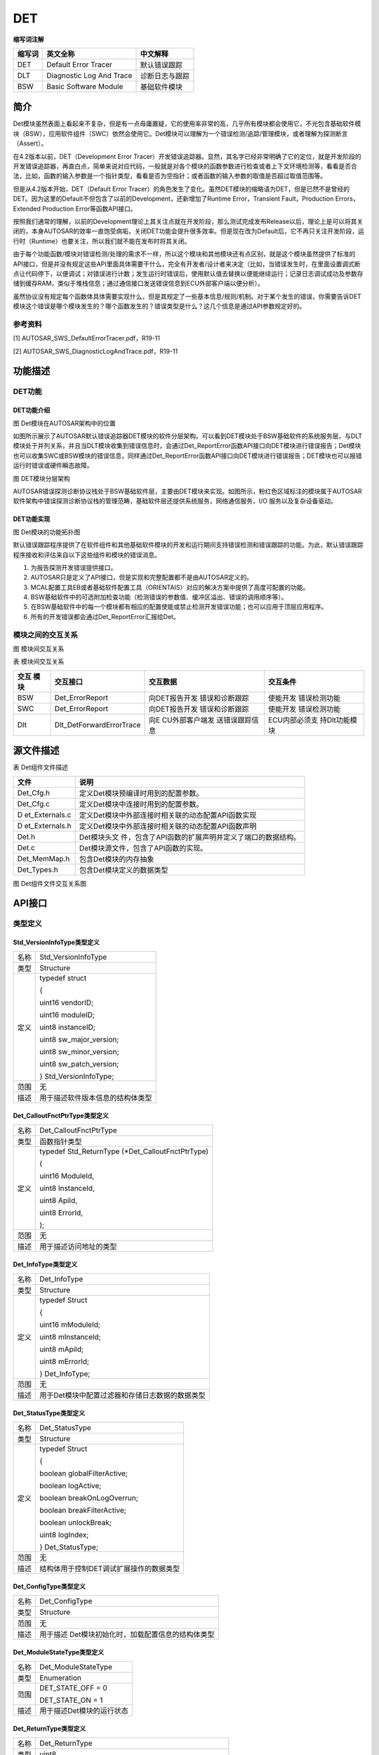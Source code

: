 =================
DET
=================




**缩写词注解**

+------------+---------------------------+----------------------------+
| **缩写词** | **英文全称**              | **中文解释**               |
+------------+---------------------------+----------------------------+
| DET        | Default Error Tracer      | 默认错误跟踪               |
+------------+---------------------------+----------------------------+
| DLT        | Diagnostic Log And Trace  | 诊断日志与跟踪             |
+------------+---------------------------+----------------------------+
| BSW        | Basic Software Module     | 基础软件模块               |
+------------+---------------------------+----------------------------+



简介
====

Det模块虽然表面上看起来不复杂，但是有一点毋庸置疑，它的使用率非常的高，几乎所有模块都会使用它，不光包含基础软件模块（BSW），应用软件组件（SWC）依然会使用它。Det模块可以理解为一个错误检测/追踪/管理模块，或者理解为探测断言（Assert）。

在4.2版本以前，DET（Development Error
Tracer）开发错误追踪器。显然，其名字已经非常明确了它的定位，就是开发阶段的开发错误追踪器，再直白点，简单来说对应代码，一般就是对各个模块的函数参数进行检查或者上下文环境检测等，看看是否合法，比如，函数的输入参数是一个指针类型，看看是否为空指针；或者函数的输入参数的取值是否超过取值范围等。

但是从4.2版本开始，DET（Default Error
Tracer）的角色发生了变化。虽然DET模块的缩略语为DET，但是已然不是曾经的DET。因为这里的Default不但包含了以前的Development，还新增加了Runtime
Error，Transient Fault，Production Errors，Extended Production
Error等函数API接口。

按照我们通常的理解，以前的Development理论上其关注点就在开发阶段，那么测试完成发布Release以后，理论上是可以将其关闭的，本身AUTOSAR的效率一直饱受病垢，关闭DET功能会提升很多效率。但是现在改为Default后，它不再只关注开发阶段，运行时（Runtime）也要关注，所以我们就不能在发布时将其关闭。

由于每个功能函数/模块对错误检测/处理的需求不一样，所以这个模块和其他模块还有点区别，就是这个模块虽然提供了标准的API接口，但是并没有规定这些API里面具体需要干什么，完全有开发者/设计者来决定（比如，当错误发生时，在里面设置调式断点让代码停下，以便调试；对错误进行计数；发生运行时错误后，使用默认值去替换以便能继续运行；记录日志调试成功及参数存储到缓存RAM，类似于堆栈信息；通过通信接口发送错误信息到ECU外部客户端以便分析）。

虽然协议没有规定每个函数体具体需要实现什么，但是其规定了一些基本信息/规则/机制。对于某个发生的错误，你需要告诉DET模块这个错误是哪个模块发生的？哪个函数发生的？错误类型是什么？这几个信息是通过API参数规定好的。

参考资料
--------

[1] AUTOSAR_SWS_DefaultErrorTracer.pdf，R19-11

[2] AUTOSAR_SWS_DiagnosticLogAndTrace.pdf，R19-11

功能描述
========

DET功能
-------

DET功能介绍
~~~~~~~~~~~

|image1|

图 Det模块在AUTOSAR架构中的位置

如图所示展示了AUTOSAR默认错误追踪器DET模块的软件分层架构。可以看到DET模块处于BSW基础软件的系统服务层，与DLT模块处于并列关系，并且当DLT模块收集到错误信息时，会通过Det_ReportError函数API接口向DET模块进行错误报告；Det模块也可以收集SWC或BSW模块的错误信息，同样通过Det_ReportError函数API接口向DET模块进行错误报告；DET模块也可以报错运行时错误或硬件瞬态故障。

|image2|

图 DET模块分层架构

AUTOSAR错误探测诊断协议栈处于BSW基础软件层，主要由DET模块来实现。如图所示，粉红色区域标注的模块属于AUTOSAR软件架构中错误探测诊断协议栈的管理范畴，基础软件层还提供系统服务，网络通信服务，I/O
服务以及复杂设备驱动。

DET功能实现
~~~~~~~~~~~

|image3|

图 Det模块的功能拓扑图

默认错误跟踪程序提供了在软件组件和其他基础软件模块的开发和运行期间支持错误检测和错误跟踪的功能。为此，默认错误跟踪程序接收和评估来自以下这些组件和模块的错误消息。

1. 为报告探测开发错误提供接口。

2. AUTOSAR只是定义了API接口，但是实现和完整配置都不是由AUTOSAR定义的。

3. MCAL配置工具EB或者基础软件配置工具（ORIENTAIS）对应的解决方案中提供了高度可配置的功能。

4. BSW基础软件中的可选附加检查功能（检测错误的参数值、缓冲区溢出、错误的调用顺序等）。

5. 在BSW基础软件中的每一个模块都有相应的配置使能或禁止检测开发错误功能；也可以应用于顶层应用程序。

6. 所有的开发错误都会通过Det_ReportError汇报给Det。

模块之间的交互关系
------------------

|image4|

图 模块间交互关系

表 模块间交互关系

+---------+--------------------------+----------------+---------------+
| **交互  | **交互接口**             | **交互数据**   | **交互条件**  |
| 模块**  |                          |                |               |
+---------+--------------------------+----------------+---------------+
| BSW     | Det_ErrorReport          | 向DET报告开发  | 使能开发      |
|         |                          | 错误和诊断跟踪 | 错误检测功能  |
+---------+--------------------------+----------------+---------------+
| SWC     | Det_ErrorReport          | 向DET报告开发  | 使能开发      |
|         |                          | 错误和诊断跟踪 | 错误检测功能  |
+---------+--------------------------+----------------+---------------+
| Dlt     | Dlt_DetForwardErrorTrace | 向E            | ECU内部必须支 |
|         |                          | CU外部客户端发 | 持Dlt功能模块 |
|         |                          | 送错误跟踪信息 |               |
+---------+--------------------------+----------------+---------------+

源文件描述
==========

表 Det组件文件描述

+----------------+-----------------------------------------------------+
| **文件**       | **说明**                                            |
+----------------+-----------------------------------------------------+
| Det_Cfg.h      | 定义Det模块预编译时用到的配置参数。                 |
+----------------+-----------------------------------------------------+
| Det_Cfg.c      | 定义Det模块中连接时用到的配置参数。                 |
+----------------+-----------------------------------------------------+
| D              | 定义Det模块中外部连接时相关联的动态配置API函数实现  |
| et_Externals.c |                                                     |
+----------------+-----------------------------------------------------+
| D              | 定义Det模块中外部连接时相关联的动态配置API函数声明  |
| et_Externals.h |                                                     |
+----------------+-----------------------------------------------------+
| Det.h          | Det模块头文                                         |
|                | 件，包含了API函数的扩展声明并定义了端口的数据结构。 |
+----------------+-----------------------------------------------------+
| Det.c          | Det模块源文件，包含了API函数的实现。                |
+----------------+-----------------------------------------------------+
| Det_MemMap.h   | 包含Det模块的内存抽象                               |
+----------------+-----------------------------------------------------+
| Det_Types.h    | 包含Det模块定义的数据类型                           |
+----------------+-----------------------------------------------------+

|image5|

图 Det组件文件交互关系图

API接口
=======

类型定义
--------

Std_VersionInfoType类型定义
~~~~~~~~~~~~~~~~~~~~~~~~~~~

+-----------+----------------------------------------------------------+
| 名称      | Std_VersionInfoType                                      |
+-----------+----------------------------------------------------------+
| 类型      | Structure                                                |
+-----------+----------------------------------------------------------+
| 定义      | typedef struct                                           |
|           |                                                          |
|           | {                                                        |
|           |                                                          |
|           | uint16 vendorID;                                         |
|           |                                                          |
|           | uint16 moduleID;                                         |
|           |                                                          |
|           | uint8 instanceID;                                        |
|           |                                                          |
|           | uint8 sw_major_version;                                  |
|           |                                                          |
|           | uint8 sw_minor_version;                                  |
|           |                                                          |
|           | uint8 sw_patch_version;                                  |
|           |                                                          |
|           | } Std_VersionInfoType;                                   |
+-----------+----------------------------------------------------------+
| 范围      | 无                                                       |
+-----------+----------------------------------------------------------+
| 描述      | 用于描述软件版本信息的结构体类型                         |
+-----------+----------------------------------------------------------+

Det_CalloutFnctPtrType类型定义
~~~~~~~~~~~~~~~~~~~~~~~~~~~~~~

+-----------+----------------------------------------------------------+
| 名称      | Det_CalloutFnctPtrType                                   |
+-----------+----------------------------------------------------------+
| 类型      | 函数指针类型                                             |
+-----------+----------------------------------------------------------+
| 定义      | typedef Std_ReturnType (\*Det_CalloutFnctPtrType)        |
|           |                                                          |
|           | (                                                        |
|           |                                                          |
|           | uint16 ModuleId,                                         |
|           |                                                          |
|           | uint8 InstanceId,                                        |
|           |                                                          |
|           | uint8 ApiId,                                             |
|           |                                                          |
|           | uint8 ErrorId,                                           |
|           |                                                          |
|           | );                                                       |
+-----------+----------------------------------------------------------+
| 范围      | 无                                                       |
+-----------+----------------------------------------------------------+
| 描述      | 用于描述访问地址的类型                                   |
+-----------+----------------------------------------------------------+

Det_InfoType类型定义
~~~~~~~~~~~~~~~~~~~~

+-----------+----------------------------------------------------------+
| 名称      | Det_InfoType                                             |
+-----------+----------------------------------------------------------+
| 类型      | Structure                                                |
+-----------+----------------------------------------------------------+
| 定义      | typedef Struct                                           |
|           |                                                          |
|           | {                                                        |
|           |                                                          |
|           | uint16 mModuleId;                                        |
|           |                                                          |
|           | uint8 mInstanceId;                                       |
|           |                                                          |
|           | uint8 mApiId;                                            |
|           |                                                          |
|           | uint8 mErrorId;                                          |
|           |                                                          |
|           | } Det_InfoType;                                          |
+-----------+----------------------------------------------------------+
| 范围      | 无                                                       |
+-----------+----------------------------------------------------------+
| 描述      | 用于Det模块中配置过滤器和存储日志数据的数据类型          |
+-----------+----------------------------------------------------------+

Det_StatusType类型定义
~~~~~~~~~~~~~~~~~~~~~~

+-----------+----------------------------------------------------------+
| 名称      | Det_StatusType                                           |
+-----------+----------------------------------------------------------+
| 类型      | Structure                                                |
+-----------+----------------------------------------------------------+
| 定义      | typedef Struct                                           |
|           |                                                          |
|           | {                                                        |
|           |                                                          |
|           | boolean globalFilterActive;                              |
|           |                                                          |
|           | boolean logActive;                                       |
|           |                                                          |
|           | boolean breakOnLogOverrun;                               |
|           |                                                          |
|           | boolean breakFilterActive;                               |
|           |                                                          |
|           | boolean unlockBreak;                                     |
|           |                                                          |
|           | uint8 logIndex;                                          |
|           |                                                          |
|           | } Det_StatusType;                                        |
+-----------+----------------------------------------------------------+
| 范围      | 无                                                       |
+-----------+----------------------------------------------------------+
| 描述      | 结构体用于控制DET调试扩展操作的数据类型                  |
+-----------+----------------------------------------------------------+

Det_ConfigType类型定义
~~~~~~~~~~~~~~~~~~~~~~

+-----------+----------------------------------------------------------+
| 名称      | Det_ConfigType                                           |
+-----------+----------------------------------------------------------+
| 类型      | Structure                                                |
+-----------+----------------------------------------------------------+
| 范围      | 无                                                       |
+-----------+----------------------------------------------------------+
| 描述      | 用于描述 Det模块初始化时，加载配置信息的结构体类型       |
+-----------+----------------------------------------------------------+

Det_ModuleStateType类型定义
~~~~~~~~~~~~~~~~~~~~~~~~~~~

+-----------+----------------------------------------------------------+
| 名称      | Det_ModuleStateType                                      |
+-----------+----------------------------------------------------------+
| 类型      | Enumeration                                              |
+-----------+----------------------------------------------------------+
| 范围      | DET_STATE_OFF = 0                                        |
|           |                                                          |
|           | DET_STATE_ON = 1                                         |
+-----------+----------------------------------------------------------+
| 描述      | 用于描述Det模块的运行状态                                |
+-----------+----------------------------------------------------------+

Det_ReturnType类型定义
~~~~~~~~~~~~~~~~~~~~~~

+-----------+----------------------------------------------------------+
| 名称      | Det_ReturnType                                           |
+-----------+----------------------------------------------------------+
| 类型      | uint8                                                    |
+-----------+----------------------------------------------------------+
| 范围      | E_OK：API请求被接受                                      |
|           |                                                          |
|           | E_NOT_OK：API请求被拒绝                                  |
+-----------+----------------------------------------------------------+
| 描述      | 用于描述API接口函数的返回类型，以及Job作业请求的结果     |
+-----------+----------------------------------------------------------+

输入函数描述
------------

+----------------------------------+-----------------------------------+
| **输入模块**                     | **API**                           |
+----------------------------------+-----------------------------------+
| DLT                              | Dlt_DetForwardErrorTrace          |
+----------------------------------+-----------------------------------+

静态接口函数定义
----------------

Det_Init函数定义
~~~~~~~~~~~~~~~~

+-------------+-------------------------------+------+----------------+
| 函数名称：  | Det_Init                      |      |                |
+-------------+-------------------------------+------+----------------+
| 函数原型：  | void Det_Init(const           |      |                |
|             | Det_ConfigType \*ConfigPtr)   |      |                |
+-------------+-------------------------------+------+----------------+
| 服务编号：  | 0x00                          |      |                |
+-------------+-------------------------------+------+----------------+
| 同步/异步： | 同步                          |      |                |
+-------------+-------------------------------+------+----------------+
| 是          | 不可重入                      |      |                |
| 否可重入：  |                               |      |                |
+-------------+-------------------------------+------+----------------+
| 输入参数：  | Co                            | 值   | 无             |
|             | nfigPtr：指向所选配置集的指针 | 域： |                |
+-------------+-------------------------------+------+----------------+
| 输入        | 无                            |      |                |
| 输出参数：  |                               |      |                |
+-------------+-------------------------------+------+----------------+
| 输出参数：  | 无                            |      |                |
+-------------+-------------------------------+------+----------------+
| 返回值：    | 无                            |      |                |
+-------------+-------------------------------+------+----------------+
| 功能概述：  | 服务用于实                    |      |                |
|             | 现默认错误跟踪DET模块的初始化 |      |                |
+-------------+-------------------------------+------+----------------+

Det_ReportError函数定义
~~~~~~~~~~~~~~~~~~~~~~~

+-------------+---------------------------------------+------+--------+
| 函数名称：  | Det_ReportError                       |      |        |
+-------------+---------------------------------------+------+--------+
| 函数原型：  | Std_ReturnType Det_ReportError        |      |        |
|             |                                       |      |        |
|             | (                                     |      |        |
|             |                                       |      |        |
|             | uint16 ModuleId,                      |      |        |
|             |                                       |      |        |
|             | uint8 InstanceId,                     |      |        |
|             |                                       |      |        |
|             | uint8 ApiId,                          |      |        |
|             |                                       |      |        |
|             | uint8 ErrorId                         |      |        |
|             |                                       |      |        |
|             | )                                     |      |        |
+-------------+---------------------------------------+------+--------+
| 服务编号：  | 0x01                                  |      |        |
+-------------+---------------------------------------+------+--------+
| 同步/异步： | 无                                    |      |        |
+-------------+---------------------------------------+------+--------+
| 是          | 可重入                                |      |        |
| 否可重入：  |                                       |      |        |
+-------------+---------------------------------------+------+--------+
| 输入参数：  | ModuleId：调用模块对应的模块标识符    | 值   | 0      |
|             |                                       | 域： | -65535 |
+-------------+---------------------------------------+------+--------+
|             | Ins                                   | 值   | 0-255  |
|             | tanceId：调用模块基于索引实例的标识符 | 域： |        |
+-------------+---------------------------------------+------+--------+
|             | Api                                   | 值   | 0-255  |
|             | Id：调用模块检测到错误的API服务标识符 | 域： |        |
+-------------+---------------------------------------+------+--------+
|             | Er                                    | 值   | 0-255  |
|             | rorId：调用模块检测到的开发错误标识符 | 域： |        |
+-------------+---------------------------------------+------+--------+
| 输入        | 无                                    |      |        |
| 输出参数：  |                                       |      |        |
+-------------+---------------------------------------+------+--------+
| 输出参数：  | 无                                    |      |        |
+-------------+---------------------------------------+------+--------+
| 返回值：    | Std_ReturnType：永远不返回值，但      |      |        |
|             | 有一个返回类型，以便与服务和钩子兼容  |      |        |
+-------------+---------------------------------------+------+--------+
| 功能概述：  | 服务用于报告开发错误                  |      |        |
+-------------+---------------------------------------+------+--------+

Det_Start函数定义
~~~~~~~~~~~~~~~~~

+-------------+--------------------------------------------------------+
| 函数名称：  | Det_Start                                              |
+-------------+--------------------------------------------------------+
| 函数原型：  | void Det_Start(void)                                   |
+-------------+--------------------------------------------------------+
| 服务编号：  | 0x02                                                   |
+-------------+--------------------------------------------------------+
| 同步/异步： | 同步                                                   |
+-------------+--------------------------------------------------------+
| 是          | 不可重入                                               |
| 否可重入：  |                                                        |
+-------------+--------------------------------------------------------+
| 输入参数：  | 无                                                     |
+-------------+--------------------------------------------------------+
| 输入        | 无                                                     |
| 输出参数：  |                                                        |
+-------------+--------------------------------------------------------+
| 输出参数：  | 无                                                     |
+-------------+--------------------------------------------------------+
| 返回值：    | 无                                                     |
+-------------+--------------------------------------------------------+
| 功能概述：  | 服务用于启动默认错误跟踪DET                            |
+-------------+--------------------------------------------------------+

Det_ReportRuntimeError函数定义
~~~~~~~~~~~~~~~~~~~~~~~~~~~~~~

+-------------+---------------------------------------+------+--------+
| 函数名称：  | Det_ReportRuntimeError                |      |        |
+-------------+---------------------------------------+------+--------+
| 函数原型：  | Std_ReturnType Det_ReportRuntimeError |      |        |
|             |                                       |      |        |
|             | (                                     |      |        |
|             |                                       |      |        |
|             | uint16 ModuleId,                      |      |        |
|             |                                       |      |        |
|             | uint8 InstanceId,                     |      |        |
|             |                                       |      |        |
|             | uint8 ApiId,                          |      |        |
|             |                                       |      |        |
|             | uint8 ErrorId                         |      |        |
|             |                                       |      |        |
|             | )                                     |      |        |
+-------------+---------------------------------------+------+--------+
| 服务编号：  | 0x04                                  |      |        |
+-------------+---------------------------------------+------+--------+
| 同步/异步： | 同步                                  |      |        |
+-------------+---------------------------------------+------+--------+
| 是          | 可重入                                |      |        |
| 否可重入：  |                                       |      |        |
+-------------+---------------------------------------+------+--------+
| 输入参数：  | ModuleId：调用模块对应的模块标识符    | 值   | 0      |
|             |                                       | 域： | -65535 |
+-------------+---------------------------------------+------+--------+
|             | Ins                                   | 值   | 0-255  |
|             | tanceId：调用模块基于索引实例的标识符 | 域： |        |
+-------------+---------------------------------------+------+--------+
|             | Api                                   | 值   | 0-255  |
|             | Id：调用模块检测到错误的API服务标识符 | 域： |        |
+-------------+---------------------------------------+------+--------+
|             | Erro                                  | 值   | 0-255  |
|             | rId：调用模块检测到的运行时错误标识符 | 域： |        |
+-------------+---------------------------------------+------+--------+
| 输入        | 无                                    |      |        |
| 输出参数：  |                                       |      |        |
+-------------+---------------------------------------+------+--------+
| 输出参数：  | 无                                    |      |        |
+-------------+---------------------------------------+------+--------+
| 返回值：    | St                                    |      |        |
|             | d_ReturnTyp：总是返回E_OK(服务需要的) |      |        |
+-------------+---------------------------------------+------+--------+
| 功能概述：  | 服务用于报告运行时错误                |      |        |
|             |                                       |      |        |
|             | 如果已配置了一                        |      |        |
|             | 个Callout，则将调用该Callout回调函数  |      |        |
+-------------+---------------------------------------+------+--------+

Det_ReportTransientFault函数定义
~~~~~~~~~~~~~~~~~~~~~~~~~~~~~~~~

+-------------+---------------------------------------+------+--------+
| 函数名称：  | Det_ReportTransientFault              |      |        |
+-------------+---------------------------------------+------+--------+
| 函数原型：  | Std_ReturnType                        |      |        |
|             | Det_ReportTransientFault              |      |        |
|             |                                       |      |        |
|             | (                                     |      |        |
|             |                                       |      |        |
|             | uint16 ModuleId,                      |      |        |
|             |                                       |      |        |
|             | uint8 InstanceId,                     |      |        |
|             |                                       |      |        |
|             | uint8 ApiId,                          |      |        |
|             |                                       |      |        |
|             | uint8 FaultId                         |      |        |
|             |                                       |      |        |
|             | )                                     |      |        |
+-------------+---------------------------------------+------+--------+
| 服务编号：  | 0x05                                  |      |        |
+-------------+---------------------------------------+------+--------+
| 同步/异步： | 同步                                  |      |        |
+-------------+---------------------------------------+------+--------+
| 是          | 可重入                                |      |        |
| 否可重入：  |                                       |      |        |
+-------------+---------------------------------------+------+--------+
| 输入参数：  | ModuleId：调用模块对应的模块标识符    | 值   | 0      |
|             |                                       | 域： | -65535 |
+-------------+---------------------------------------+------+--------+
|             | Ins                                   | 值   | 0-255  |
|             | tanceId：调用模块基于索引实例的标识符 | 域： |        |
+-------------+---------------------------------------+------+--------+
|             | Api                                   | 值   | 0-255  |
|             | Id：调用模块检测到错误的API服务标识符 | 域： |        |
+-------------+---------------------------------------+------+--------+
|             | Fa                                    | 值   | 0-255  |
|             | ultId：调用模块检测到的瞬态故障标识符 | 域： |        |
+-------------+---------------------------------------+------+--------+
| 输入        | 无                                    |      |        |
| 输出参数：  |                                       |      |        |
+-------------+---------------------------------------+------+--------+
| 输出参数：  | 无                                    |      |        |
+-------------+---------------------------------------+------+--------+
| 返回值：    | Std_ReturnType：如果不存在callout，则 |      |        |
|             | 返回E_OK，否则返回所配置的callout的值 |      |        |
+-------------+---------------------------------------+------+--------+
| 功能概述：  | 服务用于报告运行时错误                |      |        |
|             |                                       |      |        |
|             | 如果已配置了一                        |      |        |
|             | 个Callout，则将调用该Callout回调函数  |      |        |
+-------------+---------------------------------------+------+--------+

Det_GetVersionInfo函数定义
~~~~~~~~~~~~~~~~~~~~~~~~~~

+-------------+---------------------------------+------+--------------+
| 函数名称：  | Det_GetVersionInfo              |      |              |
+-------------+---------------------------------+------+--------------+
| 函数原型：  | void                            |      |              |
|             | Det_Get                         |      |              |
|             | VersionInfo(Std_VersionInfoType |      |              |
|             | \*versioninfo)                  |      |              |
+-------------+---------------------------------+------+--------------+
| 服务编号：  | 0x03                            |      |              |
+-------------+---------------------------------+------+--------------+
| 同步/异步： | 同步                            |      |              |
+-------------+---------------------------------+------+--------------+
| 是          | 可重入                          |      |              |
| 否可重入：  |                                 |      |              |
+-------------+---------------------------------+------+--------------+
| 输入参数：  | 无                              |      |              |
+-------------+---------------------------------+------+--------------+
| 输入        | 无                              |      |              |
| 输出参数：  |                                 |      |              |
+-------------+---------------------------------+------+--------------+
| 输出参数：  | Versioninfo：指向在             | 值   | 无           |
|             | 何处存储此模块的版本信息的指针  | 域： |              |
+-------------+---------------------------------+------+--------------+
| 返回值：    | 无                              |      |              |
+-------------+---------------------------------+------+--------------+
| 功能概述：  | 返回DET模块的软件版本信息       |      |              |
+-------------+---------------------------------+------+--------------+

可配置函数定义
--------------

User_Error_Hooks函数定义
~~~~~~~~~~~~~~~~~~~~~~~~

+-------------+---------------------------------------+------+--------+
| 函数名称：  | User_Error_Hooks                      |      |        |
+-------------+---------------------------------------+------+--------+
| 函数原型：  | Std_ReturnType <User_Error_Hooks>     |      |        |
|             |                                       |      |        |
|             | (                                     |      |        |
|             |                                       |      |        |
|             | uint16 ModuleId,                      |      |        |
|             |                                       |      |        |
|             | uint8 InstanceId,                     |      |        |
|             |                                       |      |        |
|             | uint8 ApiId,                          |      |        |
|             |                                       |      |        |
|             | uint8 ErrorId                         |      |        |
|             |                                       |      |        |
|             | )                                     |      |        |
+-------------+---------------------------------------+------+--------+
| 服务编号：  | 0x10                                  |      |        |
+-------------+---------------------------------------+------+--------+
| 同步/异步： | 同步                                  |      |        |
+-------------+---------------------------------------+------+--------+
| 是          | 可重入                                |      |        |
| 否可重入：  |                                       |      |        |
+-------------+---------------------------------------+------+--------+
| 输入参数：  | ModuleId：调用模块对应的模块标识符    | 值   | 0      |
|             |                                       | 域： | -65535 |
+-------------+---------------------------------------+------+--------+
|             | Ins                                   | 值   | 0-255  |
|             | tanceId：调用模块基于索引实例的标识符 | 域： |        |
+-------------+---------------------------------------+------+--------+
|             | Api                                   | 值   | 0-255  |
|             | Id：调用模块检测到错误的API服务标识符 | 域： |        |
+-------------+---------------------------------------+------+--------+
|             | Er                                    | 值   | 0-255  |
|             | rorId：调用模块检测到的开发错误标识符 | 域： |        |
+-------------+---------------------------------------+------+--------+
| 输入        | 无                                    |      |        |
| 输出参数：  |                                       |      |        |
+-------------+---------------------------------------+------+--------+
| 输出参数：  | 无                                    |      |        |
+-------------+---------------------------------------+------+--------+
| 返回值：    | Std                                   |      |        |
|             | _ReturnType：总是返回E_OK(服务需要的) |      |        |
+-------------+---------------------------------------+------+--------+
| 功能概述：  | 检测到开                              |      |        |
|             | 发错误以后，执行可配置的Hook钩子函数  |      |        |
+-------------+---------------------------------------+------+--------+

DetReportRuntimeErrorCallout函数定义
~~~~~~~~~~~~~~~~~~~~~~~~~~~~~~~~~~~~

+-------------+---------------------------------------+------+--------+
| 函数名称：  | DetReportRuntimeErrorCallout          |      |        |
+-------------+---------------------------------------+------+--------+
| 函数原型：  | Std_ReturnType                        |      |        |
|             | <DetReportRuntimeErrorCallout>        |      |        |
|             |                                       |      |        |
|             | (                                     |      |        |
|             |                                       |      |        |
|             | uint16 ModuleId,                      |      |        |
|             |                                       |      |        |
|             | uint8 InstanceId,                     |      |        |
|             |                                       |      |        |
|             | uint8 ApiId,                          |      |        |
|             |                                       |      |        |
|             | uint8 ErrorId                         |      |        |
|             |                                       |      |        |
|             | )                                     |      |        |
+-------------+---------------------------------------+------+--------+
| 服务编号：  | 0x11                                  |      |        |
+-------------+---------------------------------------+------+--------+
| 同步/异步： | 同步                                  |      |        |
+-------------+---------------------------------------+------+--------+
| 是          | 可重入                                |      |        |
| 否可重入：  |                                       |      |        |
+-------------+---------------------------------------+------+--------+
| 输入参数：  | ModuleId：调用模块对应的模块标识符    | 值   | 0      |
|             |                                       | 域： | -65535 |
+-------------+---------------------------------------+------+--------+
|             | Ins                                   | 值   | 0-255  |
|             | tanceId：调用模块基于索引实例的标识符 | 域： |        |
+-------------+---------------------------------------+------+--------+
|             | Api                                   | 值   | 0-255  |
|             | Id：调用模块检测到错误的API服务标识符 | 域： |        |
+-------------+---------------------------------------+------+--------+
|             | Erro                                  | 值   | 0-255  |
|             | rId：调用模块检测到的运行时错误标识符 | 域： |        |
+-------------+---------------------------------------+------+--------+
| 输入        | 无                                    |      |        |
| 输出参数：  |                                       |      |        |
+-------------+---------------------------------------+------+--------+
| 输出参数：  | 无                                    |      |        |
+-------------+---------------------------------------+------+--------+
| 返回值：    | Std                                   |      |        |
|             | _ReturnType：总是返回E_OK(服务需要的) |      |        |
+-------------+---------------------------------------+------+--------+
| 功能概述：  | 检测到运                              |      |        |
|             | 行时错误以后，执行可配置的Callout函数 |      |        |
+-------------+---------------------------------------+------+--------+

DetReportTransientFaultCallout函数定义
~~~~~~~~~~~~~~~~~~~~~~~~~~~~~~~~~~~~~~

+-------------+---------------------------------------+------+--------+
| 函数名称：  | DetReportTransientFaultCallout        |      |        |
+-------------+---------------------------------------+------+--------+
| 函数原型：  | Std_ReturnType                        |      |        |
|             | <DetReportTransientFaultCallout>      |      |        |
|             |                                       |      |        |
|             | (                                     |      |        |
|             |                                       |      |        |
|             | uint16 ModuleId,                      |      |        |
|             |                                       |      |        |
|             | uint8 InstanceId,                     |      |        |
|             |                                       |      |        |
|             | uint8 ApiId,                          |      |        |
|             |                                       |      |        |
|             | uint8 FaultId                         |      |        |
|             |                                       |      |        |
|             | )                                     |      |        |
+-------------+---------------------------------------+------+--------+
| 服务编号：  | 0x12                                  |      |        |
+-------------+---------------------------------------+------+--------+
| 同步/异步： | 同步                                  |      |        |
+-------------+---------------------------------------+------+--------+
| 是          | 可重入                                |      |        |
| 否可重入：  |                                       |      |        |
+-------------+---------------------------------------+------+--------+
| 输入参数：  | ModuleId：调用模块对应的模块标识符    | 值   | 0      |
|             |                                       | 域： | -65535 |
+-------------+---------------------------------------+------+--------+
|             | Ins                                   | 值   | 0-255  |
|             | tanceId：调用模块基于索引实例的标识符 | 域： |        |
+-------------+---------------------------------------+------+--------+
|             | Api                                   | 值   | 0-255  |
|             | Id：调用模块检测到错误的API服务标识符 | 域： |        |
+-------------+---------------------------------------+------+--------+
|             | Fa                                    | 值   | 0-255  |
|             | ultId：调用模块检测到的瞬态故障标识符 | 域： |        |
+-------------+---------------------------------------+------+--------+
| 输入        | 无                                    |      |        |
| 输出参数：  |                                       |      |        |
+-------------+---------------------------------------+------+--------+
| 输出参数：  | 无                                    |      |        |
+-------------+---------------------------------------+------+--------+
| 返回值：    | Std_ReturnType：Value is propagated   |      |        |
|             | to caller of Det_ReportTransientFault |      |        |
+-------------+---------------------------------------+------+--------+
| 功能概述：  | 检测到                                |      |        |
|             | 瞬态故障以后，执行可配置的Callout函数 |      |        |
+-------------+---------------------------------------+------+--------+

配置
====

DetGeneral
----------

|image6|

图 DetGeneral配置

表 DetGeneral配置

+----------+-----------+-----------------------+------------+----------+
| DetForw  | 取值范围  | TRUE/FALSE            | 默认取值   | FALSE    |
| ardToDlt |           |                       |            |          |
+----------+-----------+-----------------------+------------+----------+
|          | 参数描述  | 只有当参数            |            |          |
|          |           | 存在并设置为TEUE时，D |            |          |
|          |           | et才需要可选Dlt接口并 |            |          |
|          |           | 将其调用转发给函数Dlt |            |          |
|          |           | _DetForwardErrorTrace |            |          |
+----------+-----------+-----------------------+------------+----------+
|          | 依赖关系  | 依                    |            |          |
|          |           | 赖于DLT模块的配置情况 |            |          |
+----------+-----------+-----------------------+------------+----------+
| De       | 取值范围  | TRUE/FALSE            | 默认取值   | FALSE    |
| tCheckFi |           |                       |            |          |
| lterMatc |           |                       |            |          |
| hEnabled |           |                       |            |          |
+----------+-----------+-----------------------+------------+----------+
|          | 参数描述  | 此配                  |            |          |
|          |           | 置参数用于打开或关闭  |            |          |
|          |           | API以检查过滤器匹配； |            |          |
|          |           |                       |            |          |
|          |           | 预处理器开关启用/禁用 |            |          |
|          |           | API以检查过滤器匹配； |            |          |
+----------+-----------+-----------------------+------------+----------+
|          | 依赖关系  | 无                    |            |          |
+----------+-----------+-----------------------+------------+----------+
| D        | 取值范围  | TRUE/FALSE            | 默认取值   | FALSE    |
| etVersio |           |                       |            |          |
| nInfoApi |           |                       |            |          |
+----------+-----------+-----------------------+------------+----------+
|          | 参数描述  | 此                    |            |          |
|          |           | 配置参数用于打开或关  |            |          |
|          |           | 闭API以获取版本信息； |            |          |
|          |           |                       |            |          |
|          |           | 预处理器开关启用/禁用 |            |          |
|          |           | API以读取模块版本信息 |            |          |
+----------+-----------+-----------------------+------------+----------+
|          | 依赖关系  | 无                    |            |          |
+----------+-----------+-----------------------+------------+----------+
| Det      | 取值范围  | TRUE/FALSE            | 默认取值   | FALSE    |
| ErrorHoo |           |                       |            |          |
| kEnabled |           |                       |            |          |
+----------+-----------+-----------------------+------------+----------+
|          | 参数描述  | 预处                  |            |          |
|          |           | 理器开关为启用/禁用， |            |          |
|          |           | 用于配置在报告错误时  |            |          |
|          |           | 是否调用错误钩子函数  |            |          |
+----------+-----------+-----------------------+------------+----------+
|          | 依赖关系  | 无                    |            |          |
+----------+-----------+-----------------------+------------+----------+
| DetRu    | 取值范围  | TRUE/FALSE            | 默认取值   | FALSE    |
| ntimeErr |           |                       |            |          |
| orCallou |           |                       |            |          |
| tEnabled |           |                       |            |          |
+----------+-----------+-----------------------+------------+----------+
|          | 参数描述  | 预处理器开关          |            |          |
|          |           | 为启用/禁用，用于配置 |            |          |
|          |           | 在报告运行时错误时是  |            |          |
|          |           | 否执行Callout回调函数 |            |          |
+----------+-----------+-----------------------+------------+----------+
|          | 依赖关系  | 无                    |            |          |
+----------+-----------+-----------------------+------------+----------+
| DetTran  | 取值范围  | TRUE/FALSE            | 默认取值   | FALSE    |
| sientFau |           |                       |            |          |
| ltCallou |           |                       |            |          |
| tEnabled |           |                       |            |          |
+----------+-----------+-----------------------+------------+----------+
|          | 参数描述  | 预处理器开            |            |          |
|          |           | 关为启用/禁用，用于配 |            |          |
|          |           | 置在瞬态故障报告时是  |            |          |
|          |           | 否执行Callout回调函数 |            |          |
+----------+-----------+-----------------------+------------+----------+
|          | 依赖关系  | 无                    |            |          |
+----------+-----------+-----------------------+------------+----------+
| De       | 取值范围  | True/false            | 默认取值   | false    |
| tUseExte |           |                       |            |          |
| ndedDebu |           |                       |            |          |
| gSupport |           |                       |            |          |
+----------+-----------+-----------------------+------------+----------+
|          | 参数描述  | 用于配置是否          |            |          |
|          |           | 开启扩展调试支持特性  |            |          |
+----------+-----------+-----------------------+------------+----------+
|          | 依赖关系  | 无                    |            |          |
+----------+-----------+-----------------------+------------+----------+
| DetLogAn | 取值范围  | 0 …4294967295         | 默认取值   | 0        |
| dTraceFi |           |                       |            |          |
| lterSize |           |                       |            |          |
+----------+-----------+-----------------------+------------+----------+
|          | 参数描述  | 用于配置Det模         |            |          |
|          |           | 块的Dlt过滤缓冲区大小 |            |          |
|          |           |                       |            |          |
|          |           | 实现                  |            |          |
|          |           | 类型：Eep_AddressType |            |          |
+----------+-----------+-----------------------+------------+----------+
|          | 依赖关系  | 无                    |            |          |
+----------+-----------+-----------------------+------------+----------+
| De       | 取值范围  | 0 …4294967295         | 默认取值   | 0        |
| tBreakFi |           |                       |            |          |
| lterSize |           |                       |            |          |
+----------+-----------+-----------------------+------------+----------+
|          | 参数描述  | 用于配置Det模块       |            |          |
|          |           | 的断点过滤缓冲区大小  |            |          |
|          |           |                       |            |          |
|          |           | 实现                  |            |          |
|          |           | 类型：Eep_AddressType |            |          |
+----------+-----------+-----------------------+------------+----------+
|          | 依赖关系  | 无                    |            |          |
+----------+-----------+-----------------------+------------+----------+
| Det      | 取值范围  | 0 …4294967295         | 默认取值   | 0        |
| GlobalFi |           |                       |            |          |
| lterSize |           |                       |            |          |
+----------+-----------+-----------------------+------------+----------+
|          | 参数描述  | 用于配置Det模块       |            |          |
|          |           | 的全局过滤缓冲区大小  |            |          |
|          |           |                       |            |          |
|          |           | 实现                  |            |          |
|          |           | 类型：Eep_AddressType |            |          |
+----------+-----------+-----------------------+------------+----------+
|          | 依赖关系  | 无                    |            |          |
+----------+-----------+-----------------------+------------+----------+
| DetLogBu | 取值范围  | 0 …4294967295         | 默认取值   | 0        |
| fferSize |           |                       |            |          |
+----------+-----------+-----------------------+------------+----------+
|          | 参数描述  | 用于配置De            |            |          |
|          |           | t模块的日志缓冲区大小 |            |          |
+----------+-----------+-----------------------+------------+----------+
|          | 依赖关系  | 无                    |            |          |
+----------+-----------+-----------------------+------------+----------+
| DetR     | 取值范围  | 0 …4294967295         | 默认取值   | 0        |
| eportErr |           |                       |            |          |
| orRecurs |           |                       |            |          |
| ionLimit |           |                       |            |          |
+----------+-----------+-----------------------+------------+----------+
|          | 参数描述  | 用于报告Det模         |            |          |
|          |           | 块的开发错误递归限制  |            |          |
+----------+-----------+-----------------------+------------+----------+
|          | 依赖关系  | 无                    |            |          |
+----------+-----------+-----------------------+------------+----------+
| Det      | 取值范围  | 0 …4294967295         | 默认取值   | 0        |
| ReportRu |           |                       |            |          |
| ntimeErr |           |                       |            |          |
| orRecurs |           |                       |            |          |
| ionLimit |           |                       |            |          |
+----------+-----------+-----------------------+------------+----------+
|          | 参数描述  | 用于报告Det模块       |            |          |
|          |           | 的运行时错误递归限制  |            |          |
+----------+-----------+-----------------------+------------+----------+
|          | 依赖关系  | 无                    |            |          |
+----------+-----------+-----------------------+------------+----------+
| DetRe    | 取值范围  | 0 …4294967295         | 默认取值   | 0        |
| portTran |           |                       |            |          |
| sientFau |           |                       |            |          |
| ltRecurs |           |                       |            |          |
| ionLimit |           |                       |            |          |
+----------+-----------+-----------------------+------------+----------+
|          | 参数描述  | 用于报告Det模         |            |          |
|          |           | 块的瞬时故障递归限制  |            |          |
+----------+-----------+-----------------------+------------+----------+
|          | 依赖关系  | 无                    |            |          |
+----------+-----------+-----------------------+------------+----------+
| DetHe    | 取值范围  | 无                    | 默认取值   | 无       |
| aderFile |           |                       |            |          |
+----------+-----------+-----------------------+------------+----------+
|          | 参数描述  | 用于描述              |            |          |
|          |           | DET模块中相关联组件的 |            |          |
|          |           | 头文件包含的动态配置  |            |          |
+----------+-----------+-----------------------+------------+----------+
|          | 依赖关系  | 无                    |            |          |
+----------+-----------+-----------------------+------------+----------+

5.2 DetNotification
-------------------

|image7|

图 DetNotification配置

表 DetNotification配置

+------------+----------+---------------------+----------+------------+
| De         | 取值范围 | 无                  | 默认取值 | 无         |
| tErrorHook |          |                     |          |            |
+------------+----------+---------------------+----------+------------+
|            | 参数描述 | Optional list of    |          |            |
|            |          | functions to be     |          |            |
|            |          | called by the       |          |            |
|            |          | Default Error       |          |            |
|            |          | Tracer in context   |          |            |
|            |          | of each call of     |          |            |
|            |          | Det_ReportError.    |          |            |
|            |          | The type of these   |          |            |
|            |          | functions shall be  |          |            |
|            |          | identical the type  |          |            |
|            |          | of Det_ReportError  |          |            |
|            |          | itself:             |          |            |
|            |          | Std_ReturnType      |          |            |
|            |          | (\*Er               |          |            |
|            |          | rorHookFct)(uint16, |          |            |
|            |          | uint8, uint8,       |          |            |
|            |          | uint8).             |          |            |
+------------+----------+---------------------+----------+------------+
|            | 依赖关系 | 无                  |          |            |
+------------+----------+---------------------+----------+------------+
| DetRepor   | 取值范围 | 无                  | 默认取值 | 无         |
| tRuntimeEr |          |                     |          |            |
| rorCallout |          |                     |          |            |
+------------+----------+---------------------+----------+------------+
|            | 参数描述 | This parameter      |          |            |
|            |          | defines the         |          |            |
|            |          | existence and the   |          |            |
|            |          | names of callout    |          |            |
|            |          | functions for the   |          |            |
|            |          | corresponding       |          |            |
|            |          | runtime error       |          |            |
|            |          | handler. The type   |          |            |
|            |          | of these functions  |          |            |
|            |          | shall be identical  |          |            |
|            |          | the type of         |          |            |
|            |          | Det                 |          |            |
|            |          | _ReportRuntimeError |          |            |
|            |          | itself:             |          |            |
|            |          | Std_ReturnType      |          |            |
|            |          | (\*                 |          |            |
|            |          | Calloutfct)(uint16, |          |            |
|            |          | uint8, uint8,       |          |            |
|            |          | uint8).             |          |            |
+------------+----------+---------------------+----------+------------+
|            | 依赖关系 | 无                  |          |            |
+------------+----------+---------------------+----------+------------+
| DetReportT | 取值范围 | 无                  | 默认取值 | 无         |
| ransientFa |          |                     |          |            |
| ultCallout |          |                     |          |            |
+------------+----------+---------------------+----------+------------+
|            | 参数描述 | This parameter      |          |            |
|            |          | defines the         |          |            |
|            |          | existence and the   |          |            |
|            |          | names of callout    |          |            |
|            |          | functions for the   |          |            |
|            |          | corresponding       |          |            |
|            |          | transient fault     |          |            |
|            |          | handler. The type   |          |            |
|            |          | of these functions  |          |            |
|            |          | shall be identical  |          |            |
|            |          | the type of         |          |            |
|            |          | Det_R               |          |            |
|            |          | eportTransientFault |          |            |
|            |          | itself:             |          |            |
|            |          | Std_ReturnType      |          |            |
|            |          | (\*                 |          |            |
|            |          | Calloutfct)(uint16, |          |            |
|            |          | uint8, uint8,       |          |            |
|            |          | uint8).             |          |            |
+------------+----------+---------------------+----------+------------+
|            | 依赖关系 | 无                  |          |            |
+------------+----------+---------------------+----------+------------+

5.3 DetModule
-------------

|image8|

图 DetModule配置

表 DetModule配置

+------------+----------+---------------------+----------+------------+
| D          | 取值范围 | 0…65535             | 默认取值 | 0          |
| etModuleId |          |                     |          |            |
+------------+----------+---------------------+----------+------------+
|            | 参数描述 | Unique identifier   |          |            |
|            |          | of the error        |          |            |
|            |          | reporting           |          |            |
|            |          | component. When     |          |            |
|            |          | reporting errors to |          |            |
|            |          | the DET, a symbolic |          |            |
|            |          | name derived from   |          |            |
|            |          | the moduleID has to |          |            |
|            |          | be used to identify |          |            |
|            |          | the reporter.       |          |            |
+------------+----------+---------------------+----------+------------+
|            | 依赖关系 | 无                  |          |            |
+------------+----------+---------------------+----------+------------+

.. _detmodule-1:

5.3.1DetModule
--------------

|image9|

图 DetInstanceId配置

表 DetInstanceId配置

+------------+----------+---------------------+----------+------------+
| Det        | 取值范围 | 0…65535             | 默认取值 | 0          |
| InstanceId |          |                     |          |            |
+------------+----------+---------------------+----------+------------+
|            | 参数描述 | Describes the       |          |            |
|            |          | InstanceId used for |          |            |
|            |          | the according       |          |            |
|            |          | Service Port.       |          |            |
+------------+----------+---------------------+----------+------------+
|            | 依赖关系 | 无                  |          |            |
+------------+----------+---------------------+----------+------------+

.. |image1| image:: ../../_static/参考手册/Det/image1.png
   :width: 5.71875in
   :height: 3.8375in
.. |image2| image:: ../../_static/参考手册/Det/image2.png
   :width: 5.675in
   :height: 7.875in
.. |image3| image:: ../../_static/参考手册/Det/image3.png
   :width: 5.76736in
   :height: 3.86944in
.. |image4| image:: ../../_static/参考手册/Det/image4.png
   :width: 5.76736in
   :height: 3.72222in
.. |image5| image:: ../../_static/参考手册/Det/image5.png
   :width: 5.76736in
   :height: 4.26111in
.. |image6| image:: ../../_static/参考手册/Det/image6.png
   :width: 5.76736in
   :height: 3.13125in
.. |image7| image:: ../../_static/参考手册/Det/image7.png
   :width: 5.76736in
   :height: 3.13125in
.. |image8| image:: ../../_static/参考手册/Det/image8.png
   :width: 5.76736in
   :height: 3.13125in
.. |image9| image:: ../../_static/参考手册/Det/image9.png
   :width: 5.76736in
   :height: 3.13125in
